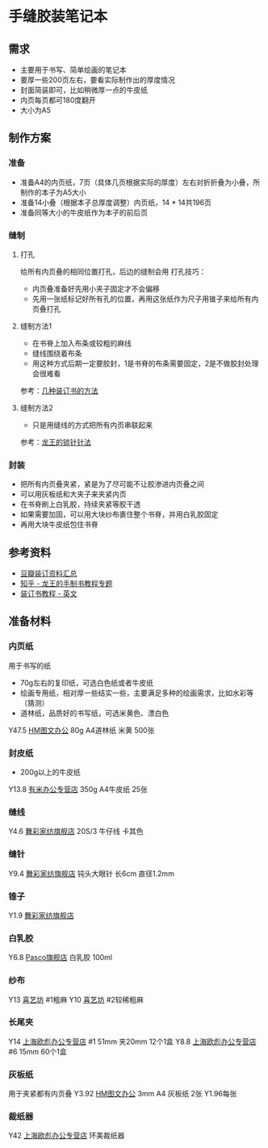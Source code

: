 * 手缝胶装笔记本
** 需求
- 主要用于书写、简单绘画的笔记本
- 要厚一些200页左右，要看实际制作出的厚度情况
- 封面简装即可，比如稍微厚一点的牛皮纸
- 内页每页都可180度翻开
- 大小为A5
** 制作方案
*** 准备
- 准备A4的内页纸，7页（具体几页根据实际的厚度）左右对折折叠为小叠，所制作的本子为A5大小
- 准备14小叠（根据本子总厚度调整）内页纸，14 * 14共196页
- 准备同等大小的牛皮纸作为本子的前后页
*** 缝制
**** 打孔
给所有内页叠的相同位置打孔，后边的缝制会用
打孔技巧：
- 内页叠准备好先用小夹子固定才不会偏移
- 先用一张纸标记好所有孔的位置，再用这张纸作为尺子用锥子来给所有内页叠打孔
**** 缝制方法1
- 在书脊上加入布条或较粗的麻线
- 缝线围绕着布条
- 用这种方式后期一定要胶封，1是书脊的布条需要固定，2是不做胶封处理会很难看
参考：[[http://www.360doc.com/content/13/1025/22/2398520_324218140.shtml][几种装订书的方法]]
**** 缝制方法2
- 只是用缝线的方式把所有内页串联起来
参考：[[https://zhuanlan.zhihu.com/p/28273573][龙王的锁针针法]]
*** 封装
- 把所有内页叠夹紧，紧是为了尽可能不让胶渗进内页叠之间
- 可以用灰板纸和大夹子来夹紧内页
- 在书脊刷上白乳胶，持续夹紧等胶干透
- 如果需要加固，可以用大块纱布裹住整个书脊，并用白乳胶固定
- 再用大块牛皮纸包住书脊
** 参考资料
- [[https://www.douban.com/group/topic/115742831/][豆瓣装订资料汇总]]
- [[https://zhuanlan.zhihu.com/c_129298649][知乎 - 龙王的手制书教程专题]]
- [[http://davethedesigner.net/booktut/index.html][装订书教程 - 英文]]
** 准备材料
*** 内页纸
用于书写的纸
- 70g左右的复印纸，可选白色纸或者牛皮纸
- 绘画专用纸，相对厚一些结实一些，主要满足多种的绘画需求，比如水彩等（猜测）
- 道林纸，品质好的书写纸，可选米黄色、漂白色
Y47.5 [[https://item.jd.com/24493755554.html#crumb-wrap][HM图文办公]] 80g A4道林纸 米黄 500张
*** 封皮纸
- 200g以上的牛皮纸
Y13.8 [[https://detail.tmall.com/item.htm?spm=a1z10.5-b.w4011-12653839102.57.5fad52d6ZGdpDA&id=545071702912&rn=08a5b2bd0e14e7e6634e543bb6bc23a8&abbucket=5&skuId=3286345564966][有米办公专营店]] 350g A4牛皮纸 25张
*** 缝线
Y4.6 [[https://detail.tmall.com/item.htm?spm=a1z10.5-b.w4011-19066432670.71.72312317rk3gQv&id=581410545490&rn=145513e6e7d7c6e18e6cc4029ac44d32&abbucket=5&skuId=4055953347897][舞彩家纺旗舰店]] 20S/3 牛仔线 卡其色
*** 缝针
Y9.4 [[https://detail.tmall.com/item.htm?spm=a1z10.3-b.w4011-19066956066.96.1ed2333726onCN&id=581118289839&rn=b88c5cf95119c883fbd093465892ae7f&abbucket=5&skuId=4050120623275][舞彩家纺旗舰店]] 钝头大眼针 长6cm 直径1.2mm
*** 锥子
Y1.9 [[https://detail.tmall.com/item.htm?spm=a1z10.3-b.w4011-19066956066.76.416a33371z5SIM&id=579283070340&rn=55cc4bc98a401fb9ee1bcfafd156226a&abbucket=5&skuId=4015073246588][舞彩家纺旗舰店]]
*** 白乳胶
Y6.8 [[HTTps://detail.tmall.com/item.htm?spm=a1z10.5-b-s.w4011-18333167253.39.777f6fa10ZI72e&id=573763371481&rn=3dc182db9d91d85df8d6dfd04794fead&abbucket=5&skuId=3759713352698][Pasco旗舰店]] 白乳胶 100ml 
*** 纱布
Y13 [[https://detail.tmall.com/item.htm?spm=a1z10.5-b-s.w4011-16183686921.102.30373b6asE74dn&id=14623081359&rn=89a23301e00e0d951f1f58dc8b7c81e4&skuId=3100297544618][喜艺坊]] #1粗麻
Y10 [[https://detail.tmall.com/item.htm?spm=a1z10.5-b-s.w4011-16183686921.102.30373b6asE74dn&id=14623081359&rn=89a23301e00e0d951f1f58dc8b7c81e4&skuId=3100297544618][喜艺坊]] #2较稀粗麻
*** 长尾夹
Y14 [[https://item.jd.com/15391666534.html][上海欧彪办公专营店]] #1 51mm 夹20mm 12个1盒
Y8.8 [[https://item.jd.com/15391666534.html][上海欧彪办公专营店]] #6 15mm 60个1盒
*** 灰板纸
用于夹紧都有内页叠
Y3.92 [[https://item.jd.com/24797790425.html#crumb-wrap][HM图文办公]] 3mm A4 灰板纸 2张 Y1.96每张
*** 裁纸器
Y42 [[https://item.jd.com/30575772042.html#crumb-wrap][上海欧彪办公专营店]] 环美裁纸器
